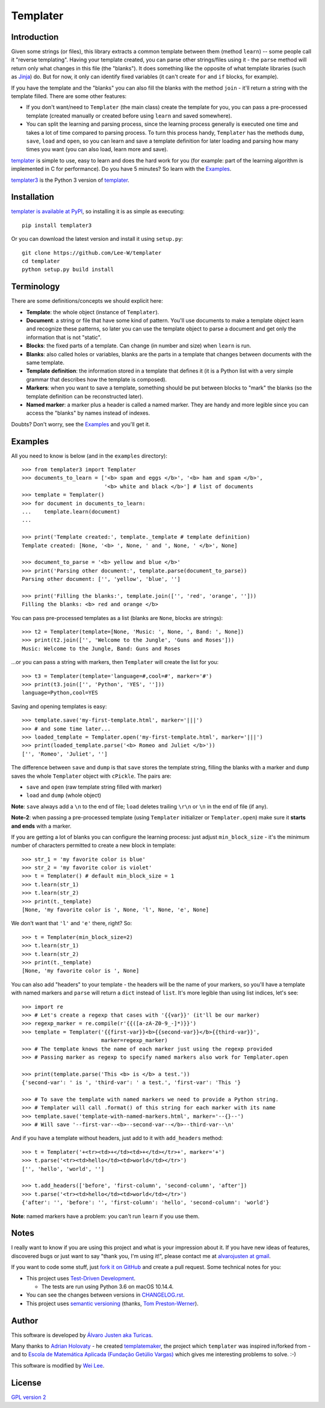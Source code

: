Templater
=========

Introduction
------------

Given some strings (or files), this library extracts a common template between
them (method ``learn``) -- some people call it "reverse templating". Having
your template created, you can parse other strings/files using it - the
``parse`` method will return only what changes in this file (the "blanks"). It
does something like the opposite of what template libraries (such as
`Jinja <http://jinja.pocoo.org/>`_) do. But for now, it only can identify
fixed variables (it can't create ``for`` and ``if`` blocks, for example).

If you have the template and the "blanks" you can also fill the blanks with
the method ``join`` - it'll return a string with the template filled. There are
some other features:

- If you don't want/need to ``Templater`` (the main class) create the template
  for you, you can pass a pre-processed template (created manually or created
  before using ``learn`` and saved somewhere).
- You can split the learning and parsing process, since the learning process
  generally is executed one time and takes a lot of time compared to parsing
  process. To turn this process handy, ``Templater`` has the methods ``dump``,
  ``save``, ``load`` and ``open``, so you can learn and save a template
  definition for later loading and parsing how many times you want (you can
  also load, learn more and save).

`templater <https://github.com/turicas/templater>`_ is simple to use, easy to
learn and does the hard work for you (for example: part of the learning
algorithm is implemented in C for performance). Do you have 5 minutes? So learn
with the `Examples`_.

`templater3 <https://github.com/Lee-W/templater>`_ is the Python 3 version of
`templater <https://github.com/turicas/templater>`_.


Installation
------------

`templater is available at PyPI <http://pypi.python.org/pypi/templater3>`_, so
installing it is as simple as executing::

    pip install templater3

Or you can download the latest version and install it using ``setup.py``::

    git clone https://github.com/Lee-W/templater
    cd templater
    python setup.py build install


Terminology
-----------

There are some definitions/concepts we should explicit here:

- **Template**: the whole object (instance of ``Templater``).
- **Document**: a string or file that have some kind of pattern. You'll use
  documents to make a template object learn and recognize these patterns, so
  later you can use the template object to parse a document and get only the
  information that is not "static".
- **Blocks**: the fixed parts of a template. Can change (in number and size)
  when ``learn`` is run.
- **Blanks**: also called holes or variables, blanks are the parts in a
  template that changes between documents with the same template.
- **Template definition**: the information stored in a template that defines it
  (it is a Python list with a very simple grammar that describes how the
  template is composed).
- **Markers**: when you want to save a template, something should be put
  between blocks to "mark" the blanks (so the template definition can be
  reconstructed later).
- **Named marker**: a marker plus a header is called a named marker. They are
  handy and more legible since you can access the "blanks" by names instead of
  indexes.

Doubts? Don't worry, see the `Examples`_ and you'll get it.


Examples
--------

All you need to know is below (and in the ``examples`` directory)::

    >>> from templater3 import Templater
    >>> documents_to_learn = ['<b> spam and eggs </b>', '<b> ham and spam </b>',
                              '<b> white and black </b>'] # list of documents
    >>> template = Templater()
    >>> for document in documents_to_learn:
    ...    template.learn(document)
    ...

    >>> print('Template created:', template._template # template definition)
    Template created: [None, '<b> ', None, ' and ', None, ' </b>', None]

    >>> document_to_parse = '<b> yellow and blue </b>'
    >>> print('Parsing other document:', template.parse(document_to_parse))
    Parsing other document: ['', 'yellow', 'blue', '']

    >>> print('Filling the blanks:', template.join(['', 'red', 'orange', '']))
    Filling the blanks: <b> red and orange </b>

You can pass pre-processed templates as a list (blanks are ``None``, blocks are
strings)::

    >>> t2 = Templater(template=[None, 'Music: ', None, ', Band: ', None])
    >>> print(t2.join(['', 'Welcome to the Jungle', 'Guns and Roses']))
    Music: Welcome to the Jungle, Band: Guns and Roses

...or you can pass a string with markers, then ``Templater`` will create the
list for you::

    >>> t3 = Templater(template='language=#,cool=#', marker='#')
    >>> print(t3.join(['', 'Python', 'YES', '']))
    language=Python,cool=YES

Saving and opening templates is easy::

    >>> template.save('my-first-template.html', marker='|||')
    >>> # and some time later...
    >>> loaded_template = Templater.open('my-first-template.html', marker='|||')
    >>> print(loaded_template.parse('<b> Romeo and Juliet </b>'))
    ['', 'Romeo', 'Juliet', '']

The difference between ``save`` and ``dump`` is that ``save`` stores the
template string, filling the blanks with a marker and ``dump`` saves the whole
``Templater`` object with ``cPickle``. The pairs are:

- ``save`` and ``open`` (raw template string filled with marker)
- ``load`` and ``dump`` (whole object)

**Note**: ``save`` always add a ``\n`` to the end of file; ``load``
deletes trailing ``\r\n`` or ``\n`` in the end of file (if any).

**Note-2**: when passing a pre-processed template (using ``Templater``
initializer or ``Templater.open``) make sure it **starts and ends** with a
marker.

If you are getting a lot of blanks you can configure the learning process: just
adjust ``min_block_size`` - it's the minimum number of characters permitted to
create a new block in template::

    >>> str_1 = 'my favorite color is blue'
    >>> str_2 = 'my favorite color is violet'
    >>> t = Templater() # default min_block_size = 1
    >>> t.learn(str_1)
    >>> t.learn(str_2)
    >>> print(t._template)
    [None, 'my favorite color is ', None, 'l', None, 'e', None]

We don't want that ``'l'`` and ``'e'`` there, right? So::

    >>> t = Templater(min_block_size=2)
    >>> t.learn(str_1)
    >>> t.learn(str_2)
    >>> print(t._template)
    [None, 'my favorite color is ', None]


You can also add "headers" to your template - the headers will be the name of
your markers, so you'll have a template with named markers and ``parse`` will
return a ``dict`` instead of ``list``. It's more legible than using list
indices, let's see::

    >>> import re
    >>> # Let's create a regexp that cases with '{{var}}' (it'll be our marker)
    >>> regexp_marker = re.compile(r'{{([a-zA-Z0-9_-]*)}}')
    >>> template = Templater('{{first-var}}<b>{{second-var}}</b>{{third-var}}',
                             marker=regexp_marker)
    >>> # The template knows the name of each marker just using the regexp provided
    >>> # Passing marker as regexp to specify named markers also work for Templater.open

    >>> print(template.parse('This <b> is </b> a test.'))
    {'second-var': ' is ', 'third-var': ' a test.', 'first-var': 'This '}

    >>> # To save the template with named markers we need to provide a Python string.
    >>> # Templater will call .format() of this string for each marker with its name
    >>> template.save('template-with-named-markers.html', marker='--{}--')
    >>> # Will save '--first-var--<b>--second-var--</b>--third-var--\n'

And if you have a template without headers, just add to it with ``add_headers``
method::

    >>> t = Templater('+<tr><td>+</td><td>+</td></tr>+', marker='+')
    >>> t.parse('<tr><td>hello</td><td>world</td></tr>')
    ['', 'hello', 'world', '']

    >>> t.add_headers(['before', 'first-column', 'second-column', 'after'])
    >>> t.parse('<tr><td>hello</td><td>world</td></tr>')
    {'after': '', 'before': '', 'first-column': 'hello', 'second-column': 'world'}

**Note**: named markers have a problem: you can't run ``learn`` if you use them.


Notes
-----

I really want to know if you are using this project and what is your impression
about it. If you have new ideas of features, discovered bugs or just want to
say "thank you, I'm using it!", please contact me at
`alvarojusten at gmail <alvarojusten@gmail.com>`_.

If you want to code some stuff,
just `fork it on GitHub <https://github.com/turicas/templater>`_ and create a
pull request. Some technical notes for you:

- This project uses `Test-Driven Development
  <http://en.wikipedia.org/wiki/Test-Driven_Development>`_.

  - The tests are run using Python 3.6 on macOS 10.14.4.
- You can see the changes between versions in
  `CHANGELOG.rst <https://github.com/lee-W/templater/blob/master/CHANGELOG.rst>`_.
- This project uses `semantic versioning <http://semver.org/>`_ (thanks,
  `Tom Preston-Werner <http://tom.preston-werner.com/>`_).



Author
------

This software is developed by
`Álvaro Justen aka Turicas <http://blog.justen.eng.br/>`_.

Many thanks to `Adrian Holovaty <http://www.holovaty.com/>`_ - he created
`templatemaker <http://templatemaker.googlecode.com>`_, the project which
``templater`` was inspired in/forked from - and to
`Escola de Matemática Aplicada (Fundação Getúlio Vargas) <http://emap.fgv.br>`_
which gives me interesting problems to solve. :-)

This software is modified by
`Wei Lee <https://github.com/Lee-W>`_.

License
-------

`GPL version 2 <http://www.gnu.org/licenses/gpl-2.0.html>`_
